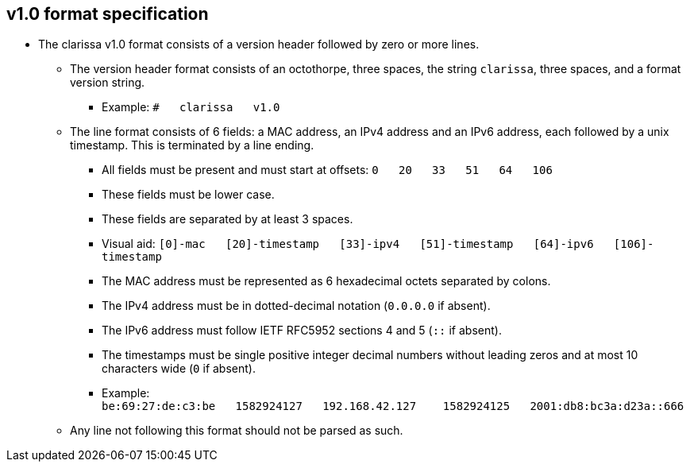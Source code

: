 == v1.0 format specification
* The clarissa v1.0 format consists of a version header followed by zero or more lines.
** The version header format consists of an octothorpe, three spaces, the string `clarissa`, three spaces, and a format version string.
*** Example: `#{nbsp}{nbsp}{nbsp}clarissa{nbsp}{nbsp}{nbsp}v1.0`
** The line format consists of 6 fields: a MAC address, an IPv4 address and an IPv6 address, each followed by a unix timestamp. This is terminated by a line ending.
*** All fields must be present and must start at offsets: `0{nbsp}{nbsp}{nbsp}20{nbsp}{nbsp}{nbsp}33{nbsp}{nbsp}{nbsp}51{nbsp}{nbsp}{nbsp}64{nbsp}{nbsp}{nbsp}106`
*** These fields must be lower case.
*** These fields are separated by at least 3 spaces.
*** Visual aid: `[0]-mac{nbsp}{nbsp}{nbsp}[20]-timestamp{nbsp}{nbsp}{nbsp}[33]-ipv4{nbsp}{nbsp}{nbsp}[51]-timestamp{nbsp}{nbsp}{nbsp}[64]-ipv6{nbsp}{nbsp}{nbsp}[106]-timestamp`
*** The MAC address must be represented as 6 hexadecimal octets separated by colons.
*** The IPv4 address must be in dotted-decimal notation (`0.0.0.0` if absent).
*** The IPv6 address must follow IETF RFC5952 sections 4 and 5 (`::` if absent).
*** The timestamps must be single positive integer decimal numbers without leading zeros and at most 10 characters wide (`0` if absent).
*** Example: `be:69:27:de:c3:be{nbsp}{nbsp}{nbsp}1582924127{nbsp}{nbsp}{nbsp}192.168.42.127{nbsp}{nbsp}{nbsp}{nbsp}1582924125{nbsp}{nbsp}{nbsp}2001:db8:bc3a:d23a::666{nbsp}{nbsp}{nbsp}{nbsp}{nbsp}{nbsp}{nbsp}{nbsp}{nbsp}{nbsp}{nbsp}{nbsp}{nbsp}{nbsp}{nbsp}{nbsp}{nbsp}{nbsp}{nbsp}1582924126`
** Any line not following this format should not be parsed as such.
